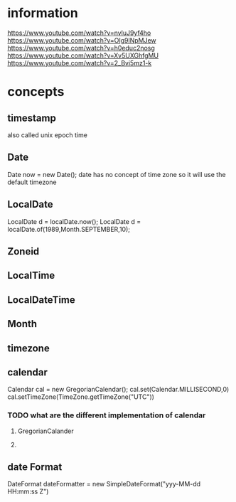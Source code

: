 * information
  https://www.youtube.com/watch?v=nvluJ9yf4ho
  https://www.youtube.com/watch?v=OIg9lNpMJew
  https://www.youtube.com/watch?v=h0educ2nosg
  https://www.youtube.com/watch?v=Xv5UXGhfgMU
  https://www.youtube.com/watch?v=2_Bvi5mz1-k
* concepts
** timestamp
   also called unix epoch time 
** Date
   Date now = new Date();
   date has no concept of time zone so it will use the default timezone  
** LocalDate
   LocalDate d = localDate.now();
   LocalDate d = localDate.of(1989,Month.SEPTEMBER,10);
** Zoneid
** LocalTime
** LocalDateTime
** Month
   
** timezone
** calendar
   
   Calendar cal = new GregorianCalendar();
   cal.set(Calendar.MILLISECOND,0)
   cal.setTimeZone(TimeZone.getTimeZone("UTC"))
*** TODO what are the different implementation of calendar
**** GregorianCalander
**** 
** date Format
   DateFormat dateFormatter = new SimpleDateFormat("yyy-MM-dd HH:mm:ss Z")
